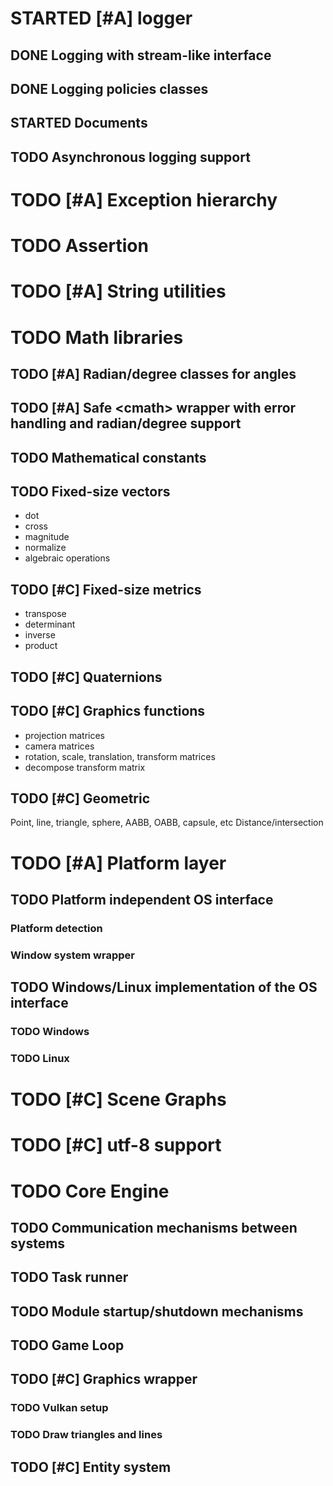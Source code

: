 * STARTED [#A] logger
** DONE Logging with stream-like interface
** DONE Logging policies classes
** STARTED Documents
** TODO Asynchronous logging support
* TODO [#A] Exception hierarchy
* TODO Assertion
* TODO [#A] String utilities
* TODO Math libraries
** TODO [#A] Radian/degree classes for angles
** TODO [#A] Safe <cmath> wrapper with error handling and radian/degree support
** TODO Mathematical constants
** TODO Fixed-size vectors
- dot
- cross
- magnitude
- normalize
- algebraic operations
** TODO [#C] Fixed-size metrics
- transpose
- determinant
- inverse
- product
** TODO [#C] Quaternions
** TODO [#C] Graphics functions
- projection matrices
- camera matrices
- rotation, scale, translation, transform matrices
- decompose transform matrix
** TODO [#C] Geometric
Point, line, triangle, sphere, AABB, OABB, capsule, etc
Distance/intersection
* TODO [#A] Platform layer
** TODO Platform independent OS interface
*** Platform detection
*** Window system wrapper
** TODO Windows/Linux implementation of the OS interface
*** TODO Windows
*** TODO Linux
* TODO [#C] Scene Graphs
* TODO [#C] utf-8 support
* TODO Core Engine
** TODO Communication mechanisms between systems
** TODO Task runner
** TODO Module startup/shutdown mechanisms
** TODO Game Loop
** TODO  [#C] Graphics wrapper
*** TODO Vulkan setup
*** TODO Draw triangles and lines
** TODO [#C] Entity system
